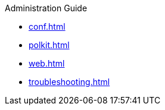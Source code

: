 .Administration Guide
* xref:conf.adoc[]
* xref:polkit.adoc[]
* xref:web.adoc[]
* xref:troubleshooting.adoc[]
